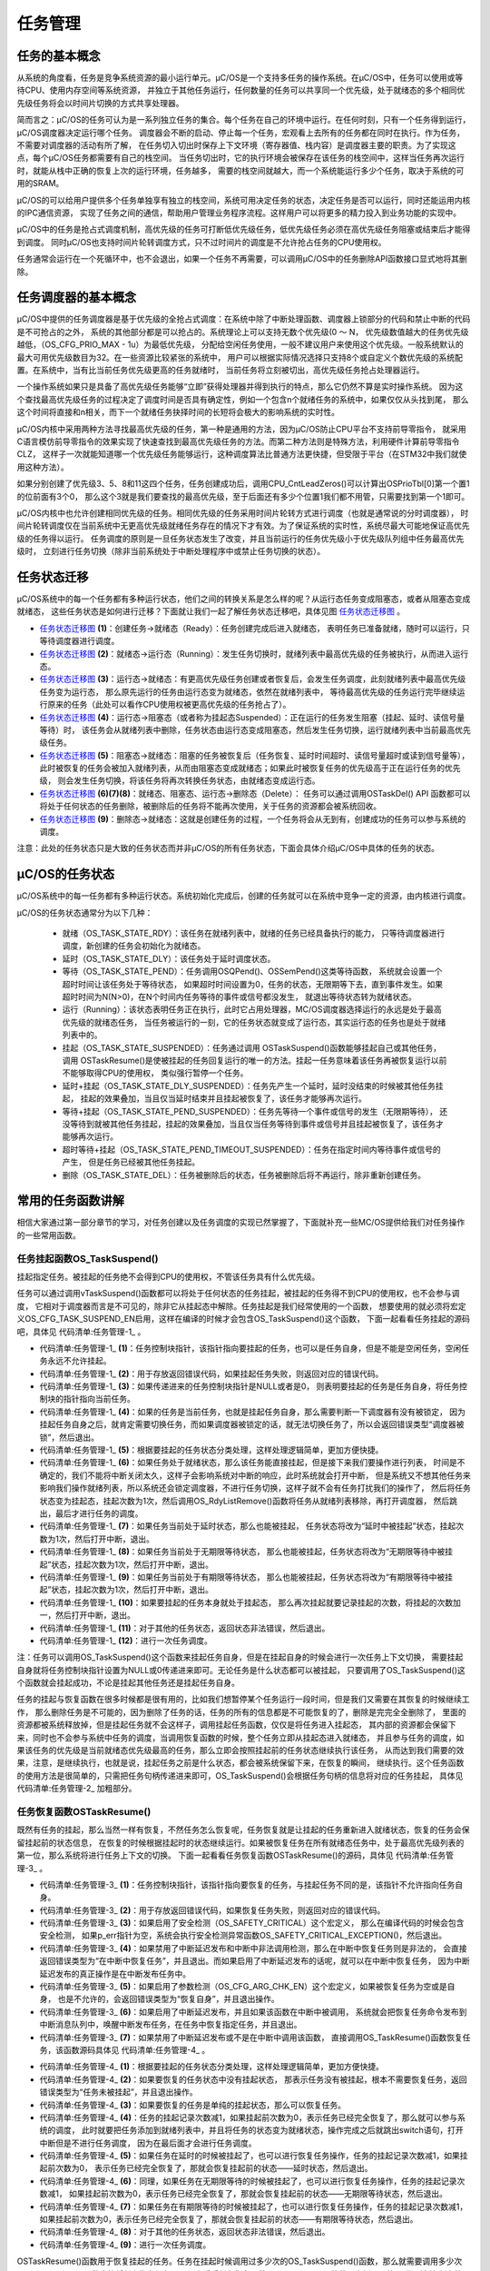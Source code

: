 .. vim: syntax=rst

任务管理
==============

任务的基本概念
~~~~~~~~~~~~~~~~~~~

从系统的角度看，任务是竞争系统资源的最小运行单元。μC/OS是一个支持多任务的操作系统。在μC/OS中，任务可以使用或等待CPU、使用内存空间等系统资源，
并独立于其他任务运行，任何数量的任务可以共享同一个优先级，处于就绪态的多个相同优先级任务将会以时间片切换的方式共享处理器。

简而言之：μC/OS的任务可认为是一系列独立任务的集合。每个任务在自己的环境中运行。在任何时刻，只有一个任务得到运行，μC/OS调度器决定运行哪个任务。
调度器会不断的启动、停止每一个任务，宏观看上去所有的任务都在同时在执行。作为任务，不需要对调度器的活动有所了解，
在任务切入切出时保存上下文环境（寄存器值、栈内容）是调度器主要的职责。为了实现这点，每个μC/OS任务都需要有自己的栈空间。
当任务切出时，它的执行环境会被保存在该任务的栈空间中，这样当任务再次运行时，就能从栈中正确的恢复上次的运行环境，任务越多，
需要的栈空间就越大，而一个系统能运行多少个任务，取决于系统的可用的SRAM。

μC/OS的可以给用户提供多个任务单独享有独立的栈空间，系统可用决定任务的状态，决定任务是否可以运行，同时还能运用内核的IPC通信资源，
实现了任务之间的通信，帮助用户管理业务程序流程。这样用户可以将更多的精力投入到业务功能的实现中。

μC/OS中的任务是抢占式调度机制，高优先级的任务可打断低优先级任务，低优先级任务必须在高优先级任务阻塞或结束后才能得到调度。
同时μC/OS也支持时间片轮转调度方式，只不过时间片的调度是不允许抢占任务的CPU使用权。

任务通常会运行在一个死循环中，也不会退出，如果一个任务不再需要，可以调用μC/OS中的任务删除API函数接口显式地将其删除。

任务调度器的基本概念
~~~~~~~~~~~~~~~~~~~~~~~~~~~~~~

μC/OS中提供的任务调度器是基于优先级的全抢占式调度：在系统中除了中断处理函数、调度器上锁部分的代码和禁止中断的代码是不可抢占的之外，
系统的其他部分都是可以抢占的。系统理论上可以支持无数个优先级(0 ～ N，
优先级数值越大的任务优先级越低，（OS_CFG_PRIO_MAX - 1u）为最低优先级，
分配给空闲任务使用，一般不建议用户来使用这个优先级。一般系统默认的最大可用优先级数目为32。在一些资源比较紧张的系统中，
用户可以根据实际情况选择只支持8个或自定义个数优先级的系统配置。在系统中，当有比当前任务优先级更高的任务就绪时，
当前任务将立刻被切出，高优先级任务抢占处理器运行。

一个操作系统如果只是具备了高优先级任务能够“立即”获得处理器并得到执行的特点，那么它仍然不算是实时操作系统。
因为这个查找最高优先级任务的过程决定了调度时间是否具有确定性，例如一个包含n个就绪任务的系统中，如果仅仅从头找到尾，
那么这个时间将直接和n相关，而下一个就绪任务抉择时间的长短将会极大的影响系统的实时性。

μC/OS内核中采用两种方法寻找最高优先级的任务，第一种是通用的方法，因为μC/OS防止CPU平台不支持前导零指令，
就采用C语言模仿前导零指令的效果实现了快速查找到最高优先级任务的方法。而第二种方法则是特殊方法，利用硬件计算前导零指令CLZ，
这样子一次就能知道哪一个优先级任务能够运行，这种调度算法比普通方法更快捷，但受限于平台（在STM32中我们就使用这种方法）。

如果分别创建了优先级3、5、8和11这四个任务，任务创建成功后，调用CPU_CntLeadZeros()可以计算出OSPrioTbl[0]第一个置1的位前面有3个0，
那么这个3就是我们要查找的最高优先级，至于后面还有多少个位置1我们都不用管，只需要找到第一个1即可。

μC/OS内核中也允许创建相同优先级的任务。相同优先级的任务采用时间片轮转方式进行调度（也就是通常说的分时调度器），
时间片轮转调度仅在当前系统中无更高优先级就绪任务存在的情况下才有效。为了保证系统的实时性，系统尽最大可能地保证高优先级的任务得以运行。
任务调度的原则是一旦任务状态发生了改变，并且当前运行的任务优先级小于优先级队列组中任务最高优先级时，
立刻进行任务切换（除非当前系统处于中断处理程序中或禁止任务切换的状态）。

任务状态迁移
~~~~~~~~~~~~~~~~~~

μC/OS系统中的每一个任务都有多种运行状态，他们之间的转换关系是怎么样的呢？从运行态任务变成阻塞态，或者从阻塞态变成就绪态，
这些任务状态是如何进行迁移？下面就让我们一起了解任务状态迁移吧，具体见图 任务状态迁移图_ 。

.. image:: media/tasks_management/tasksm002.png
   :align: center
   :name: 任务状态迁移图
   :alt: 任务状态迁移图


-   任务状态迁移图_  **(1)**\ ：创建任务→就绪态（Ready）：任务创建完成后进入就绪态，
    表明任务已准备就绪，随时可以运行，只等待调度器进行调度。

-   任务状态迁移图_  **(2)**\ ：就绪态→运行态（Running）：发生任务切换时，就绪列表中最高优先级的任务被执行，从而进入运行态。

-   任务状态迁移图_  **(3)**\ ：运行态→就绪态：有更高优先级任务创建或者恢复后，会发生任务调度，此刻就绪列表中最高优先级任务变为运行态，
    那么原先运行的任务由运行态变为就绪态，依然在就绪列表中，
    等待最高优先级的任务运行完毕继续运行原来的任务（此处可以看作CPU使用权被更高优先级的任务抢占了）。

-   任务状态迁移图_  **(4)**\ ：运行态→阻塞态（或者称为挂起态Suspended）：正在运行的任务发生阻塞（挂起、延时、读信号量等待）时，
    该任务会从就绪列表中删除，任务状态由运行态变成阻塞态，然后发生任务切换，运行就绪列表中当前最高优先级任务。

-   任务状态迁移图_  **(5)**\ ：阻塞态→就绪态：阻塞的任务被恢复后（任务恢复、延时时间超时、读信号量超时或读到信号量等），
    此时被恢复的任务会被加入就绪列表，从而由阻塞态变成就绪态；如果此时被恢复任务的优先级高于正在运行任务的优先级，
    则会发生任务切换，将该任务将再次转换任务状态，由就绪态变成运行态。

-   任务状态迁移图_  **(6)(7)(8)**\ ：就绪态、阻塞态、运行态→删除态（Delete）：
    任务可以通过调用OSTaskDel() API 函数都可以将处于任何状态的任务删除，被删除后的任务将不能再次使用，关于任务的资源都会被系统回收。

-   任务状态迁移图_  **(9)**\ ：删除态→就绪态：这就是创建任务的过程，一个任务将会从无到有，创建成功的任务可以参与系统的调度。

注意：此处的任务状态只是大致的任务状态而并非μC/OS的所有任务状态，下面会具体介绍μC/OS中具体的任务的状态。

μC/OS的任务状态
~~~~~~~~~~~~~~~~~~~~~~~~~~~~~~

μC/OS系统中的每一任务都有多种运行状态。系统初始化完成后，创建的任务就可以在系统中竞争一定的资源，由内核进行调度。

μC/OS的任务状态通常分为以下几种：

    -  就绪（OS_TASK_STATE_RDY）：该任务在就绪列表中，就绪的任务已经具备执行的能力，
       只等待调度器进行调度，新创建的任务会初始化为就绪态。

    -  延时（OS_TASK_STATE_DLY）：该任务处于延时调度状态。

    -  等待（OS_TASK_STATE_PEND）：任务调用OSQPend()、OSSemPend()这类等待函数，
       系统就会设置一个超时时间让该任务处于等待状态，
       如果超时时间设置为0，任务的状态，无限期等下去，直到事件发生。如果超时时间为N(N>0)，在N个时间内任务等待的事件或信号都没发生，
       就退出等待状态转为就绪状态。

    -  运行（Running）：该状态表明任务正在执行，此时它占用处理器，ΜC/OS调度器选择运行的永远是处于最高优先级的就绪态任务，
       当任务被运行的一刻，它的任务状态就变成了运行态，其实运行态的任务也是处于就绪列表中的。

    -  挂起（OS_TASK_STATE_SUSPENDED）：任务通过调用 OSTaskSuspend()函数能够挂起自己或其他任务，
       调用 OSTaskResume()是使被挂起的任务回复运行的唯一的方法。挂起一任务意味着该任务再被恢复运行以前不能够取得CPU的使用权，
       类似强行暂停一个任务。

    -  延时+挂起（OS_TASK_STATE_DLY_SUSPENDED）：任务先产生一个延时，延时没结束的时候被其他任务挂起，
       挂起的效果叠加，当且仅当延时结束并且挂起被恢复了，该任务才能够再次运行。

    -  等待+挂起（OS_TASK_STATE_PEND_SUSPENDED）：任务先等待一个事件或信号的发生（无限期等待），
       还没等待到就被其他任务挂起，挂起的效果叠加，当且仅当任务等待到事件或信号并且挂起被恢复了，该任务才能够再次运行。

    -  超时等待+挂起（OS_TASK_STATE_PEND_TIMEOUT_SUSPENDED）：任务在指定时间内等待事件或信号的产生，
       但是任务已经被其他任务挂起。

    -  删除（OS_TASK_STATE_DEL）：任务被删除后的状态，任务被删除后将不再运行，除非重新创建任务。

常用的任务函数讲解
~~~~~~~~~~~~~~~~~~~~~~~~~

相信大家通过第一部分章节的学习，对任务创建以及任务调度的实现已然掌握了，下面就补充一些ΜC/OS提供给我们对任务操作的一些常用函数。

任务挂起函数OS_TaskSuspend()
^^^^^^^^^^^^^^^^^^^^^^^^^^^^^^^^^^^^^

挂起指定任务。被挂起的任务绝不会得到CPU的使用权，不管该任务具有什么优先级。

任务可以通过调用vTaskSuspend()函数都可以将处于任何状态的任务挂起，被挂起的任务得不到CPU的使用权，也不会参与调度，
它相对于调度器而言是不可见的，除非它从挂起态中解除。任务挂起是我们经常使用的一个函数，
想要使用的就必须将宏定义OS_CFG_TASK_SUSPEND_EN启用，这样在编译的时候才会包含OS_TaskSuspend()这个函数，
下面一起看看任务挂起的源码吧，具体见 代码清单:任务管理-1_ 。

.. code-block:: c
    :caption: 代码清单:任务管理-1任务挂起函数OS_TaskSuspend()源码
    :name: 代码清单:任务管理-1
    :linenos:

    #if OS_CFG_TASK_SUSPEND_EN > 0u//如果启用了函数 OSTaskSuspend()
    void   OS_TaskSuspend (OS_TCB  *p_tcb, 		(1)//任务控制块指针
                        OS_ERR  *p_err) 		(2)//返回错误类型
    {
        CPU_SR_ALLOC();  //使用到临界段（在关/开中断时）时必须用到该宏，该宏声明和
    //定义一个局部变量，用于保存关中断前的 CPU 状态寄存器
    // SR（临界段关中断只需保存SR），开中断时将该值还原。

        CPU_CRITICAL_ENTER();                         //关中断
    if (p_tcb == (OS_TCB *)0) {         (3)//如果 p_tcb 为空
            p_tcb = OSTCBCurPtr;    //挂起自身
        }

    if (p_tcb == OSTCBCurPtr) {         (4)//如果是挂起自身
    if (OSSchedLockNestingCtr > (OS_NESTING_CTR)0) {    //如果调度器被锁
                CPU_CRITICAL_EXIT();                            //开中断
                *p_err = OS_ERR_SCHED_LOCKED;          //错误类型为“调度器被锁”
    return;                                         //返回，停止执行
            }
        }

        *p_err = OS_ERR_NONE;                             //错误类型为“无错误”
    switch (p_tcb->TaskState) {      (5)//根据 p_tcb 的任务状态分类处理
    case OS_TASK_STATE_RDY:       (6)//如果是就绪状态
            OS_CRITICAL_ENTER_CPU_EXIT();                 //锁调度器，重开中断
            p_tcb->TaskState  =  OS_TASK_STATE_SUSPENDED; //任务状态改为“挂起状态”
            p_tcb->SuspendCtr = (OS_NESTING_CTR)1;           //挂起前套数为1
            OS_RdyListRemove(p_tcb);                  //将任务从就绪列表移除
            OS_CRITICAL_EXIT_NO_SCHED();              //开调度器，不进行调度
    break;                                           //跳出

    case OS_TASK_STATE_DLY:         (7)//如果是延时状态将改为“延时中被挂起”
            p_tcb->TaskState  = OS_TASK_STATE_DLY_SUSPENDED;
            p_tcb->SuspendCtr = (OS_NESTING_CTR)1;           //挂起前套数为1
            CPU_CRITICAL_EXIT();                             //开中断
    break;                                           //跳出

    case OS_TASK_STATE_PEND: (8)//如果是无期限等待状态将改为“无期限等待中被挂起”
            p_tcb->TaskState  = OS_TASK_STATE_PEND_SUSPENDED;
            p_tcb->SuspendCtr = (OS_NESTING_CTR)1;           //挂起前套数为1
            CPU_CRITICAL_EXIT();                             //开中断
    break;                                           //跳出

    case OS_TASK_STATE_PEND_TIMEOUT:(9)//如果是有期限等待将改为“有期限等待中被挂起”
            p_tcb->TaskState  = OS_TASK_STATE_PEND_TIMEOUT_SUSPENDED;
            p_tcb->SuspendCtr = (OS_NESTING_CTR)1;           //挂起前套数为1
            CPU_CRITICAL_EXIT();                             //开中断
    break;                                           //跳出

    case OS_TASK_STATE_SUSPENDED:     (10)		//如果状态中有挂起状态
    case OS_TASK_STATE_DLY_SUSPENDED:
    case OS_TASK_STATE_PEND_SUSPENDED:
    case OS_TASK_STATE_PEND_TIMEOUT_SUSPENDED:
            p_tcb->SuspendCtr++;                             //挂起嵌套数加1
            CPU_CRITICAL_EXIT();                             //开中断
    break;                                           //跳出

    default:                         (11)//如果任务状态超出预期
            CPU_CRITICAL_EXIT();                             //开中断
            *p_err = OS_ERR_STATE_INVALID;          //错误类型为“状态非法”
    return;                                          //返回，停止执行
        }

        OSSched();                     (12)//调度任务
    }
    #endif


-   代码清单:任务管理-1_  **(1)**\ ：任务控制块指针，该指针指向要挂起的任务，也可以是任务自身，但是不能是空闲任务，空闲任务永远不允许挂起。

-   代码清单:任务管理-1_  **(2)**\ ：用于存放返回错误代码，如果挂起任务失败，则返回对应的错误代码。

-   代码清单:任务管理-1_  **(3)**\ ：如果传递进来的任务控制块指针是NULL或者是0，
    则表明要挂起的任务是任务自身，将任务控制块的指针指向当前任务。

-   代码清单:任务管理-1_  **(4)**\ ：如果的任务是当前任务，也就是挂起任务自身，那么需要判断一下调度器有没有被锁定，
    因为挂起任务自身之后，就肯定需要切换任务，而如果调度器被锁定的话，就无法切换任务了，所以会返回错误类型“调度器被锁”，然后退出。

-   代码清单:任务管理-1_  **(5)**\ ：根据要挂起的任务状态分类处理，这样处理逻辑简单，更加方便快捷。

-   代码清单:任务管理-1_  **(6)**\ ：如果任务处于就绪状态，那么该任务能直接挂起，但是接下来我们要操作进行列表，
    时间是不确定的，我们不能将中断关闭太久，这样子会影响系统对中断的响应，此时系统就会打开中断，
    但是系统又不想其他任务来影响我们操作就绪列表，所以系统还会锁定调度器，不进行任务切换，这样子就不会有任务打扰我们的操作了，
    然后将任务状态变为挂起态，挂起次数为1次，然后调用OS_RdyListRemove()函数将任务从就绪列表移除，再打开调度器，
    然后跳出，最后才进行任务的调度。

-   代码清单:任务管理-1_  **(7)**\ ：如果任务当前处于延时状态，那么也能被挂起，
    任务状态将改为“延时中被挂起”状态，挂起次数为1次，然后打开中断，退出。

-   代码清单:任务管理-1_  **(8)**\ ：如果任务当前处于无期限等待状态，
    那么也能被挂起，任务状态将改为“无期限等待中被挂起”状态，挂起次数为1次，然后打开中断，退出。

-   代码清单:任务管理-1_  **(9)**\ ：如果任务当前处于有期限等待状态，
    那么也能被挂起，任务状态将改为“有期限等待中被挂起”状态，挂起次数为1次，然后打开中断，退出。

-   代码清单:任务管理-1_  **(10)**\ ：如果要挂起的任务本身就处于挂起态，
    那么再次挂起就要记录挂起的次数，将挂起的次数加一，然后打开中断，退出。

-   代码清单:任务管理-1_  **(11)**\ ：对于其他的任务状态，返回状态非法错误，然后退出。

-   代码清单:任务管理-1_  **(12)**\ ：进行一次任务调度。

注：任务可以调用OS_TaskSuspend()这个函数来挂起任务自身，但是在挂起自身的时候会进行一次任务上下文切换，
需要挂起自身就将任务控制块指针设置为NULL或0传递进来即可。无论任务是什么状态都可以被挂起，
只要调用了OS_TaskSuspend()这个函数就会挂起成功，不论是挂起其他任务还是挂起任务自身。

任务的挂起与恢复函数在很多时候都是很有用的，比如我们想暂停某个任务运行一段时间，但是我们又需要在其恢复的时候继续工作，
那么删除任务是不可能的，因为删除了任务的话，任务的所有的信息都是不可能恢复的了，删除是完完全全删除了，
里面的资源都被系统释放掉，但是挂起任务就不会这样子，调用挂起任务函数，仅仅是将任务进入挂起态，
其内部的资源都会保留下来，同时也不会参与系统中任务的调度，当调用恢复函数的时候，整个任务立即从挂起态进入就绪态，
并且参与任务的调度，如果该任务的优先级是当前就绪态优先级最高的任务，那么立即会按照挂起前的任务状态继续执行该任务，
从而达到我们需要的效果，注意，是继续执行，也就是说，挂起任务之前是什么状态，都会被系统保留下来，在恢复的瞬间，
继续执行。这个任务函数的使用方法是很简单的，只需把任务句柄传递进来即可，OS_TaskSuspend()会根据任务句柄的信息将对应的任务挂起，
具体见 代码清单:任务管理-2_ 加粗部分。

.. code-block:: c
    :caption: 代码清单:任务管理-2任务挂起函数OS_TaskSuspend()使用实例
    :emphasize-lines: 7,15
    :name: 代码清单:任务管理-2
    :linenos:

    /**************************** 任务句柄 ********************************/
    /*
    * 任务句柄是一个指针，用于指向一个任务，当任务创建好之后，它就具有了一个任务句柄
    * 以后我们要想操作这个任务都需要通过这个任务句柄，如果是自身的任务操作自己，那么
    * 这个句柄可以为NULL。
    */
    staticOS_TCB   AppTaskLed1TCB;/* LED任务句柄 */
    static void KEY_Task(void* parameter)
    {
    OS_ERR      err;
    while (1) {
    if ( Key_Scan(KEY1_GPIO_PORT,KEY1_GPIO_PIN) == KEY_ON ) {
    /* KEY1 被按下 */
                printf("挂起LED任务！\n");
    OSTaskSuspend (AppTaskLed1TCB, & err );   /* 挂起LED1任务 */
            }
    OSTimeDly ( 20, OS_OPT_TIME_DLY, & err );   /* 延时20个tick */
        }
    }


任务恢复函数OSTaskResume()
^^^^^^^^^^^^^^^^^^^^^^^^^^^^^^^^^^

既然有任务的挂起，那么当然一样有恢复，不然任务怎么恢复呢，任务恢复就是让挂起的任务重新进入就绪状态，恢复的任务会保留挂起前的状态信息，
在恢复的时候根据挂起时的状态继续运行。如果被恢复任务在所有就绪态任务中，处于最高优先级列表的第一位，那么系统将进行任务上下文的切换。
下面一起看看任务恢复函数OSTaskResume()的源码，具体见 代码清单:任务管理-3_ 。

.. code-block:: c
    :caption: 代码清单:任务管理-3任务恢复函数OSTaskResume()源码
    :name: 代码清单:任务管理-3
    :linenos:

    #if OS_CFG_TASK_SUSPEND_EN > 0u//如果启用了函数 OSTaskResume()
    void  OSTaskResume (OS_TCB  *p_tcb,     (1)//任务控制块指针
            OS_ERR  *p_err)     (2)//返回错误类型
    {
        CPU_SR_ALLOC();  //使用到临界段（在关/开中断时）时必须用到该宏，该宏声明和
    //定义一个局部变量，用于保存关中断前的 CPU 状态寄存器
    // SR（临界段关中断只需保存SR），开中断时将该值还原。

    #ifdef OS_SAFETY_CRITICAL//如果启用了安全检测
    if (p_err == (OS_ERR *)0) {      (3)//如果 p_err 为空
            OS_SAFETY_CRITICAL_EXCEPTION();   //执行安全检测异常函数
    return;                           //返回，停止执行
        }
    #endif
    //如果禁用了中断延迟发布和中断中非法调用检测
    #if (OS_CFG_ISR_POST_DEFERRED_EN   == 0u) && \
        (OS_CFG_CALLED_FROM_ISR_CHK_EN >  0u)		(4)
    if (OSIntNestingCtr > (OS_NESTING_CTR)0) { //如果在中断中调用该函数
            *p_err = OS_ERR_TASK_RESUME_ISR;        //错误类型为“在中断中恢复任务”
    return;                                //返回，停止执行
        }
    #endif


        CPU_CRITICAL_ENTER();                     //关中断
    #if OS_CFG_ARG_CHK_EN > 0u//如果启用了参数检测
    if ((p_tcb == (OS_TCB *)0) ||             //如果被恢复任务为空或是自身
            (p_tcb == OSTCBCurPtr)) {	(5)
            CPU_CRITICAL_EXIT();                  //开中断
            *p_err  = OS_ERR_TASK_RESUME_SELF;     //错误类型为“恢复自身”
    return;                               //返回，停止执行
        }
    #endif
        CPU_CRITICAL_EXIT();                      //关中断

    #if OS_CFG_ISR_POST_DEFERRED_EN > 0u(6)//如果启用了中断延迟发布
    if (OSIntNestingCtr > (OS_NESTING_CTR)0) {  //如果该函数在中断中被调用
            OS_IntQPost((OS_OBJ_TYPE)OS_OBJ_TYPE_TASK_RESUME,
                        (void      *)p_tcb,
                        (void      *)0,
                        (OS_MSG_SIZE)0,
                        (OS_FLAGS   )0,
                        (OS_OPT     )0,
                        (CPU_TS     )0,
                        (OS_ERR    *)p_err);//把恢复任务命令发布到中断消息队列
    return;       //返回，停止执行
        }
    #endif
    /* 如果禁用了中断延迟发布或不是在中断中调用该函数 */
        OS_TaskResume(p_tcb, p_err);         //直接将任务 p_tcb 恢复(7)
    }
    #endif


-   代码清单:任务管理-3_  **(1)**\ ：任务控制块指针，该指针指向要恢复的任务，与挂起任务不同的是，该指针不允许指向任务自身。

-   代码清单:任务管理-3_  **(2)**\ ：用于存放返回错误代码，如果恢复任务失败，则返回对应的错误代码。

-   代码清单:任务管理-3_  **(3)**\ ：如果启用了安全检测（OS_SAFETY_CRITICAL）这个宏定义，
    那么在编译代码的时候会包含安全检测，
    如果p_err指针为空，系统会执行安全检测异常函数OS_SAFETY_CRITICAL_EXCEPTION()，然后退出。

-   代码清单:任务管理-3_  **(4)**\ ：如果禁用了中断延迟发布和中断中非法调用检测，那么在中断中恢复任务则是非法的，
    会直接返回错误类型为“在中断中恢复任务”，并且退出。而如果启用了中断延迟发布的话呢，就可以在中断中恢复任务，
    因为中断延迟发布的真正操作是在中断发布任务中。

-   代码清单:任务管理-3_  **(5)**\ ：如果启用了参数检测（OS_CFG_ARG_CHK_EN）这个宏定义，如果被恢复任务为空或是自身，
    也是不允许的，会返回错误类型为“恢复自身”，并且退出操作。

-   代码清单:任务管理-3_  **(6)**\ ：如果启用了中断延迟发布，并且如果该函数在中断中被调用，
    系统就会把恢复任务命令发布到中断消息队列中，唤醒中断发布任务，在任务中恢复指定任务，并且退出。

-   代码清单:任务管理-3_  **(7)**\ ：如果禁用了中断延迟发布或不是在中断中调用该函数，
    直接调用OS_TaskResume()函数恢复任务，该函数源码具体见 代码清单:任务管理-4_ 。

.. code-block:: c
    :caption: 代码清单:任务管理-4 OS_TaskResume()源码
    :name: 代码清单:任务管理-4
    :linenos:

    #if OS_CFG_TASK_SUSPEND_EN > 0u//如果启用了函数 OSTaskResume()
    void  OS_TaskResume (OS_TCB  *p_tcb,      //任务控制块指针
                        OS_ERR  *p_err)      //返回错误类型
    {
        CPU_SR_ALLOC(); //使用到临界段（在关/开中断时）时必须用到该宏，该宏声明和
    //定义一个局部变量，用于保存关中断前的 CPU 状态寄存器
    // SR（临界段关中断只需保存SR），开中断时将该值还原。
        CPU_CRITICAL_ENTER();                 //关中断
        *p_err  = OS_ERR_NONE;                 //错误类型为“无错误”
    switch (p_tcb->TaskState) {      (1)//根据 p_tcb 的任务状态分类处理
    case OS_TASK_STATE_RDY:               //如果状态中没有挂起状态
    case OS_TASK_STATE_DLY:
    case OS_TASK_STATE_PEND:
    case OS_TASK_STATE_PEND_TIMEOUT:
            CPU_CRITICAL_EXIT();                              //开中断
            *p_err = OS_ERR_TASK_NOT_SUSPENDED;  (2)//错误类型为“任务未被挂起”
    break;                                            //跳出

    case OS_TASK_STATE_SUSPENDED:           (3)//如果是“挂起状态”
            OS_CRITICAL_ENTER_CPU_EXIT();                 //锁调度器，重开中断
            p_tcb->SuspendCtr--;              (4)//任务的挂起嵌套数减1
    if (p_tcb->SuspendCtr == (OS_NESTING_CTR)0) {  //如果挂起前套数为0
                p_tcb->TaskState = OS_TASK_STATE_RDY;    //修改状态为“就绪状态”
                OS_TaskRdy(p_tcb);                  //把 p_tcb 插入就绪列表
            }
            OS_CRITICAL_EXIT_NO_SCHED();              //开调度器，不调度任务
    break;                                            //跳出

    case OS_TASK_STATE_DLY_SUSPENDED:      (5)//如果是“延时中被挂起”
            p_tcb->SuspendCtr--;                       //任务的挂起嵌套数减1
    if (p_tcb->SuspendCtr == (OS_NESTING_CTR)0) { //如果挂起前套数为0
                p_tcb->TaskState = OS_TASK_STATE_DLY;    //修改状态为“延时状态”
            }
            CPU_CRITICAL_EXIT();                              //开中断
    break;                                            //跳出

    case OS_TASK_STATE_PEND_SUSPENDED:    (6)//如果是“无期限等待中被挂起”
            p_tcb->SuspendCtr--;                      //任务的挂起嵌套数减1
    if (p_tcb->SuspendCtr == (OS_NESTING_CTR)0) {  //如果挂起前套数为0
    p_tcb->TaskState = OS_TASK_STATE_PEND; //修改状态为“无期限等待状态”
            }
            CPU_CRITICAL_EXIT();                              //开中断
    break;                                            //跳出

    case OS_TASK_STATE_PEND_TIMEOUT_SUSPENDED:(7)//如果是“有期限等待中被挂起”
            p_tcb->SuspendCtr--;                //任务的挂起嵌套数减1
    if (p_tcb->SuspendCtr == (OS_NESTING_CTR)0) { //如果挂起前套数为0
                p_tcb->TaskState = OS_TASK_STATE_PEND_TIMEOUT;
            }
            CPU_CRITICAL_EXIT();                              //开中断
    break;                                            //跳出

    default:                        (8)	//如果 p_tcb 任务状态超出预期
            CPU_CRITICAL_EXIT();                              //开中断
            *p_err = OS_ERR_STATE_INVALID;        //错误类型为“状态非法”
    return;//跳出
        }

        OSSched();                (9)//调度任务
    }
    #endif


-   代码清单:任务管理-4_  **(1)**\ ：根据要挂起的任务状态分类处理，这样处理逻辑简单，更加方便快捷。

-   代码清单:任务管理-4_  **(2)**\ ：如果要恢复的任务状态中没有挂起状态，
    那表示任务没有被挂起，根本不需要恢复任务，返回错误类型为“任务未被挂起”，并且退出操作。

-   代码清单:任务管理-4_  **(3)**\ ：如果要恢复的任务是单纯的挂起状态，那么可以恢复任务。

-   代码清单:任务管理-4_  **(4)**\ ：任务的挂起记录次数减1，如果挂起前次数为0，表示任务已经完全恢复了，那么就可以参与系统的调度，
    此时就要把任务添加到就绪列表中，并且将任务的状态变为就绪状态，操作完成之后就跳出switch语句，打开中断但是不进行任务调度，
    因为在最后面才会进行任务调度。

-   代码清单:任务管理-4_  **(5)**\ ：如果任务在延时的时候被挂起了，也可以进行恢复任务操作，任务的挂起记录次数减1，如果挂起前次数为0，
    表示任务已经完全恢复了，那就会恢复挂起前的状态——延时状态，然后退出。

-   代码清单:任务管理-4_  **(6)**\ ：同理，如果任务在无期限等待的时候被挂起了，也可以进行恢复任务操作，任务的挂起记录次数减1，
    如果挂起前次数为0，表示任务已经完全恢复了，那就会恢复挂起前的状态——无期限等待状态，然后退出。

-   代码清单:任务管理-4_  **(7)**\ ：如果任务在有期限等待的时候被挂起了，也可以进行恢复任务操作，任务的挂起记录次数减1，
    如果挂起前次数为0，表示任务已经完全恢复了，那就会恢复挂起前的状态——有期限等待状态，然后退出。

-   代码清单:任务管理-4_  **(8)**\ ：对于其他的任务状态，返回状态非法错误，然后退出。

-   代码清单:任务管理-4_  **(9)**\ ：进行一次任务调度。

OSTaskResume()函数用于恢复挂起的任务。任务在挂起时候调用过多少次的OS_TaskSuspend()函数，那么就需要调用多少次OSTaskResume()
函数才能将任务恢复运行，下面来看看任务恢复函数OSTaskResume()的使用实例，具体见 代码清单:任务管理-5_ 加粗部分。

.. code-block:: c
    :caption: 代码清单:任务管理-5任务恢复函数OSTaskResume()实例
    :emphasize-lines: 6,14
    :name: 代码清单:任务管理-5
    :linenos:

    /*
    * 任务句柄是一个指针，用于指向一个任务，当任务创建好之后，它就具有了一个任务句柄
    * 以后我们要想操作这个任务都需要通过这个任务句柄，如果是自身的任务操作自己，那么
    * 这个句柄可以为NULL。
    */
    staticOS_TCB   AppTaskLed1TCB;/* LED任务句柄 */

    static void KEY_Task(void* parameter)
    {OS_ERR      err;
    while (1) {
    if ( Key_Scan(KEY2_GPIO_PORT,KEY2_GPIO_PIN) == KEY_ON ) {
    /* KEY2 被按下 */
                printf("恢复LED任务！\n");
    OSTaskResume ( &AppTaskLed1TCB, & err );  /* 恢复LED任务！ */
            }
    OSTimeDly ( 20, OS_OPT_TIME_DLY, & err );   /* 延时20个tick */
        }
    }


删除任务函数OSTaskDel()
^^^^^^^^^^^^^^^^^^^^^^^^^^^^^^^^^^^^^^^^^^^^^^^^^

OSTaskDel()用于删除一个任务。当一个任务删除另外一个任务时，形参为要删除任务创建时返回的任务句柄，如果是删除自身，则形参为 NULL。
要想使用该函数必须在os_cfg.h中把OS_CFG_TASK_DEL_EN宏定义配置为1，删除的任务将从所有就绪，阻塞，挂起和事件列表中删除，
任务删除函数OSTaskDel()源码具体见 代码清单:任务管理-6_ 。

.. code-block:: c
    :caption: 代码清单:任务管理-6任务删除函数vTaskDelete()源码
    :name: 代码清单:任务管理-6
    :linenos:

    #if OS_CFG_TASK_DEL_EN > 0u//如果启用了函数 OSTaskDel()
    void  OSTaskDel (OS_TCB  *p_tcb,                 //目标任务控制块指针
                    OS_ERR  *p_err)                 //返回错误类型
    {
        CPU_SR_ALLOC(); //使用到临界段（在关/开中断时）时必须用到该宏，该宏声明和
    //定义一个局部变量，用于保存关中断前的 CPU 状态寄存器
    // SR（临界段关中断只需保存SR），开中断时将该值还原。

    #ifdef OS_SAFETY_CRITICAL//如果启用（默认禁用）了安全检测
    if (p_err == (OS_ERR *)0) {                //如果 p_err 为空
            OS_SAFETY_CRITICAL_EXCEPTION();        //执行安全检测异常函数
    return;                                //返回，停止执行
        }
    #endif

    #if OS_CFG_CALLED_FROM_ISR_CHK_EN > 0u(1)//如果启用了中断中非法调用检测
    if (OSIntNestingCtr > (OS_NESTING_CTR)0) { //如果该函数在中断中被调用
            *p_err = OS_ERR_TASK_DEL_ISR;           //错误类型为“在中断中删除任务”
    return;                                //返回，停止执行
        }
    #endif

    if (p_tcb == &OSIdleTaskTCB) {      (2)//如果目标任务是空闲任务
            *p_err = OS_ERR_TASK_DEL_IDLE;          //错误类型为“删除空闲任务”
    return;                                //返回，停止执行
        }

    #if OS_CFG_ISR_POST_DEFERRED_EN > 0u(3)//如果启用了中断延迟发布
    if (p_tcb == &OSIntQTaskTCB) {          //如果目标任务是中断延迟提交任务
            *p_err = OS_ERR_TASK_DEL_INVALID;       //错误类型为“非法删除任务”
    return;                                //返回，停止执行
        }
    #endif

    if (p_tcb == (OS_TCB *)0) {        (4)//如果 p_tcb 为空
            CPU_CRITICAL_ENTER();                  //关中断
            p_tcb  = OSTCBCurPtr;         //目标任务设为自身
            CPU_CRITICAL_EXIT();                   //开中断
        }

        OS_CRITICAL_ENTER();                       //进入临界段
    switch (p_tcb->TaskState) {      (5)//根据目标任务的任务状态分类处理
    case OS_TASK_STATE_RDY:                //如果是就绪状态
            OS_RdyListRemove(p_tcb);     (6)//将任务从就绪列表移除
    break;                            //跳出

    case OS_TASK_STATE_SUSPENDED:    (7)//如果是挂起状态
    break;                            //直接跳出

    case OS_TASK_STATE_DLY:        (8)//如果包含延时状态
    case OS_TASK_STATE_DLY_SUSPENDED:
            OS_TickListRemove(p_tcb);         //将任务从节拍列表移除
    break;                            //跳出

    case OS_TASK_STATE_PEND:       (9)//如果包含等待状态
    case OS_TASK_STATE_PEND_SUSPENDED:
    case OS_TASK_STATE_PEND_TIMEOUT:
    case OS_TASK_STATE_PEND_TIMEOUT_SUSPENDED:
            OS_TickListRemove(p_tcb);    (10)//将任务从节拍列表移除
    switch (p_tcb->PendOn) {   (11)//根据任务的等待对象分类处理
    case OS_TASK_PEND_ON_NOTHING: //如果没在等待内核对象
    case OS_TASK_PEND_ON_TASK_Q:  //如果等待的是任务消息队列
    case OS_TASK_PEND_ON_TASK_SEM://如果等待的是任务信号量
    break;                   //直接跳出

    case OS_TASK_PEND_ON_FLAG:    //如果等待的是事件
    case OS_TASK_PEND_ON_MULTI:   //如果等待多个内核对象
    case OS_TASK_PEND_ON_MUTEX:   //如果等待的是互斥量
    case OS_TASK_PEND_ON_Q:       //如果等待的是消息队列
    case OS_TASK_PEND_ON_SEM:     //如果等待的是信号量
                OS_PendListRemove(p_tcb);(12)//将任务从等待列表移除
    break;                   //跳出

    default:                      //如果等待对象超出预期
    break;                   //直接跳出
            }
    break;                            //跳出

    default:                        (13)//如果目标任务状态超出预期
            OS_CRITICAL_EXIT();                //退出临界段
            *p_err = OS_ERR_STATE_INVALID;      //错误类型为“状态非法”
    return;                            //返回，停止执行
        }

    #if OS_CFG_TASK_Q_EN > 0u(14)//如果启用了任务消息队列
        (void)OS_MsgQFreeAll(&p_tcb->MsgQ);        //释放任务的所有任务消息
    #endif

        OSTaskDelHook(p_tcb);              (15)//调用用户自定义的钩子函数

    #if defined(OS_CFG_TLS_TBL_SIZE) && (OS_CFG_TLS_TBL_SIZE > 0u)
        OS_TLS_TaskDel(p_tcb);                                  /* Call TLS
    k                                          */
    #endif

    #if OS_CFG_DBG_EN > 0u(16)//如果启用了调试代码和变量
        OS_TaskDbgListRemove(p_tcb);               //将任务从任务调试双向列表移除
    #endif
        OSTaskQty--;                      (17)//任务数目减1

        OS_TaskInitTCB(p_tcb);             (18)//初始化任务控制块
        p_tcb->TaskState = (OS_STATE)OS_TASK_STATE_DEL;//标定任务已被删除

        OS_CRITICAL_EXIT_NO_SCHED();               //退出临界段（无调度）

        *p_err = OS_ERR_NONE;                       //错误类型为“无错误”

        OSSched();                          (19)//调度任务
    }
    #endif


-   代码清单:任务管理-6_  **(1)**\ ：如果启用了中断中非法调用检测，
    那么在中断中删除任务则是非法的，会直接返回错误类型为“在中断中删除任务”，并且退出。

-   代码清单:任务管理-6_  **(2)**\ ：如果要删除的目标任务是空闲任务，这是绝对不允许的，系统中空闲任务的存在是必然的，
    绝对不允许删除空闲任务，会返回错误类型为“删除空闲任务”的错误代码，并且退出。

-   代码清单:任务管理-6_  **(3)**\ ：如果启用了中断延迟发布，但是要删除的目标任务是中断延迟发布任务，这也是绝对不允许的，
    因为启用了中断延迟发布，则代表着系统中必须有一个中断延迟发布任务处理在中断中的发布的事情，所以会返回错误类型为“非法删除任务”的错误代码，并且退出。

-   代码清单:任务管理-6_  **(4)**\ ：如果传递进来的任务控制块指针为0，
    表示要删除的任务是任务自身，则将任务控制块指针指向当前任务，目标任务设为任务自身。

-   代码清单:任务管理-6_  **(5)**\ ：根据目标任务的任务状态分类处理。

-   代码清单:任务管理-6_  **(6)**\ ：如果任务是处于就绪态的，就将任务从就绪列表移除。

-   代码清单:任务管理-6_  **(7)**\ ：如果任务是处于挂起状态就直接跳出switch语句。

-   代码清单:任务管理-6_  **(8)**\ ：如果任务包含延时状态，那么将任务从节拍列表移除。

-   代码清单:任务管理-6_  **(9)**\ ：如果任务包含等待状态。

-   代码清单:任务管理-6_  **(10)**\ ：系统首先会将任务从节拍列表移除。

-   代码清单:任务管理-6_  **(11)**\ ：然后再根据任务的等待对象分类处理，
    如果没在等待内核对象或者等待的是任务消息队列或者等待的是任务信号量，那么直接跳出switch语句。

-   代码清单:任务管理-6_  **(12)**\ ：而任务如果是在等待内核资源这些，如事件、消息队列、
    信号量等，系统会直接将任务从等待列表移除，然后跳出switch语句。

-   代码清单:任务管理-6_  **(13)**\ ：如果目标任务状态超出预期，直接返回错误类型为“状态非法”的错误，并且退出删除操作。

-   代码清单:任务管理-6_  **(14)**\ ：如果启用了任务消息队列，将释放任务的所有任务消息。

-   代码清单:任务管理-6_  **(15)**\ ：在删除任务的时候，系统还会调用用户自定义的钩子函数，用户可以通过该钩子函数进行自定义的操作。

-   代码清单:任务管理-6_  **(16)**\ ：如果启用了调试代码和变量，将任务从任务调试双向列表移除。

-   代码清单:任务管理-6_  **(17)**\ ：到这里就进行任务的删除操，系统的任务数目减1。

-   代码清单:任务管理-6_  **(18)**\ ：初始化对应的任务控制块，将任务状态变为删除态，
    退出临界段但不进行调度，返回错误类型为“无错误”的错误代码。

-   代码清单:任务管理-6_  **(19)**\ ：进行一次任务调度。

删除任务是说任务将返回并处以删除（休眠）状态，任务的代码不再被μC/OS调用，删除任务不是删除代码，删除任务和挂起任务有些相似，其实有着
本质的区别，根本来说，最大的不同就是删除任务队任务控制块的操作，我们知道在任务创建的时候，需要给每个任务分配一个任务控制块，这个任务
控制块存储有关这个任务重要的信息，对任务间有至关重要的作用，挂起任务根本不会动任务控制块，但删除任务就会把任务控制块进行初始化，这样
子关于任务的任何信息都被抹去。

注意了，删除任务并不会释放任务的栈空间。

删除任务函数的使用实例具体见 代码清单:任务管理-7_ 。

.. code-block:: c
    :caption: 代码清单:任务管理-7删除任务函数OSTaskDel()使用实例
    :emphasize-lines: 6,14
    :name: 代码清单:任务管理-7
    :linenos:

    /*
    * 任务句柄是一个指针，用于指向一个任务，当任务创建好之后，它就具有了一个任务句柄
    * 以后我们要想操作这个任务都需要通过这个任务句柄，如果是自身的任务操作自己，那么
    * 这个句柄可以为NULL。
    */
    staticOS_TCB   AppTaskLed1TCB;/* LED任务句柄 */

    static void KEY_Task(void* parameter)
    {OS_ERR      err;
    while (1) {
    if ( Key_Scan(KEY2_GPIO_PORT,KEY2_GPIO_PIN) == KEY_ON ) {
    /* KEY2 被按下 */
                printf("删除LED任务！\n");
    OSTaskDel( &AppTaskLed1TCB, & err );  /* 删除LED任务！ */
            }
    OSTimeDly ( 20, OS_OPT_TIME_DLY, & err );   /* 延时20个tick */
        }
    }


任务延时函数
^^^^^^^^^^^^^^^^^^

OSTimeDly()
'''''''''''

OSTimeDly()在我们任务中用得非常之多，每个任务都必须是死循环，并且是必须要有阻塞的情况，否则低优先级的任务就无法被运行了，
OSTimeDly()函数常用于停止当前任务进行的运行，延时一段时间后再运行，OSTimeDly()函数源码具体见 代码清单:任务管理-8_ 。

.. code-block:: c
    :caption: 代码清单:任务管理-8OSTimeDly()函数源码
    :name: 代码清单:任务管理-8
    :linenos:

    void  OSTimeDly (OS_TICK   dly,              (1)//延时的时钟节拍数
        OS_OPT    opt,             (2)//选项
                    OS_ERR   *p_err)           (3)//返回错误类型
    {
        CPU_SR_ALLOC();
    //使用到临界段（在关/开中断时）时必须用到该宏，该宏声明和定义一个局部变
    //量，用于保存关中断前的 CPU 状态寄存器 SR（临界段关中断只需保存SR）
    //，开中断时将该值还原。

    #ifdef OS_SAFETY_CRITICAL(4)//如果启用（默认禁用）了安全检测
    if (p_err == (OS_ERR *)0) {                        //如果错误类型实参为空
            OS_SAFETY_CRITICAL_EXCEPTION();                //执行安全检测异常函数
    return;                                        //返回，不执行延时操作
        }
    #endif
                            (5)
    #if OS_CFG_CALLED_FROM_ISR_CHK_EN > 0u//如果启用（默认启用）了中断中非法调用检测
    if (OSIntNestingCtr > (OS_NESTING_CTR)0u){//如果该延时函数是在中断中被调用
            *p_err = OS_ERR_TIME_DLY_ISR;       //错误类型为“在中断函数中延时”
    return;                             //返回，不执行延时操作
        }
    #endif
    /* 当调度器被锁时任务不能延时 */		(6)
    if (OSSchedLockNestingCtr > (OS_NESTING_CTR)0u) {  //如果调度器被锁
            *p_err = OS_ERR_SCHED_LOCKED;             //错误类型为“调度器被锁”
    return;                                        //返回，不执行延时操作
        }

    switch (opt) {             (7)//根据延时选项参数 opt 分类操作
    case OS_OPT_TIME_DLY:               //如果选择相对时间（从现在起延时多长时间）
    case OS_OPT_TIME_TIMEOUT:                      //如果选择超时（实际同上）
    case OS_OPT_TIME_PERIODIC:                     //如果选择周期性延时
    if (dly == (OS_TICK)0u) {    (8)//如果参数 dly 为0（0意味不延时）
                *p_err = OS_ERR_TIME_ZERO_DLY;         //错误类型为“0延时”
    return;                               //返回，不执行延时操作
            }
    break;

    case OS_OPT_TIME_MATCH:         (9)
    //如果选择绝对时间（匹配系统开始运行（OSStart()）后的时钟节拍数）
    break;




    default:                            (10)//如果选项超出范围
            *p_err = OS_ERR_OPT_INVALID;               //错误类型为“选项非法”
    return;                                   //返回，不执行延时操作
        }

        OS_CRITICAL_ENTER();                             //进入临界段
        OSTCBCurPtr->TaskState = OS_TASK_STATE_DLY;  (11)//修改当前任务的任务状态为延时状态
        OS_TickListInsert(OSTCBCurPtr,             //将当前任务插入节拍列表
                        dly,
                        opt,
                        p_err);		(12)
    if (*p_err != OS_ERR_NONE) {          //如果当前任务插入节拍列表时出现错误
            OS_CRITICAL_EXIT_NO_SCHED();                  //退出临界段（无调度）
    return;                                       //返回，不执行延时操作
        }
        OS_RdyListRemove(OSTCBCurPtr);          (13)//从就绪列表移除当前任务
        OS_CRITICAL_EXIT_NO_SCHED();                       //退出临界段（无调度）
        OSSched();                              (14)//任务切换
        *p_err = OS_ERR_NONE;                               //错误类型为“无错误”
    }


-   代码清单:任务管理-8_  **(1)**\ ：任务延时的时钟节拍数，也就是延时的时间。

-   代码清单:任务管理-8_  **(2)**\ ：任务延时的可选选项，在os.h中有定义，具体见 代码清单:任务管理-9_ 。

.. code-block:: c
    :caption: 代码清单:任务管理-9任务延时的可选选项
    :name: 代码清单:任务管理-9
    :linenos:

    #define  OS_OPT_TIME_DLY                     DEF_BIT_NONE	(1)
    #define  OS_OPT_TIME_TIMEOUT                ((OS_OPT)DEF_BIT_01)	(2)
    #define  OS_OPT_TIME_MATCH                  ((OS_OPT)DEF_BIT_02)	(3)
    #define  OS_OPT_TIME_PERIODIC               ((OS_OPT)DEF_BIT_03)(4)


-   代码清单:任务管理-9_  **(1)**\ ：OS_OPT_TIME_DLY：dly 为相对时间，就是从现在起延时多长时间，
    到时钟节拍总计数OSTickCtr = OSTickCtr当前 + dly 时延时结束。

-   代码清单:任务管理-9_  **(2)**\ ：OS_OPT_TIME_TIMEOUT：跟 OS_OPT_TIME_DLY 的作用情况一样。

-   代码清单:任务管理-9_  **(3)**\ ：OS_OPT_TIME_MATCH：dly为绝对时间，
    就是从系统开始运行（调用 OSStart()）时到节拍总计数OSTickCtr = dly 时延时结束。

-   代码清单:任务管理-9_  **(4)**\ ：OS_OPT_TIME_PERIODIC：周期性延时，
    跟 OS_OPT_TIME_DLY的作用差不多，如果是长时间延时，该选项更精准一些。

-   代码清单:任务管理-8_  **(3)**\ ：用于存放返回错误代码，如果挂起任务失败，则返回对应的错误代码。

-   代码清单:任务管理-8_  **(4)**\ ：如果启用（默认禁用）了安全检测，
    系统就会执行安全检测的代码，如果错误类型实参为空，就执行安全检测异常函数，然后返回，不执行延时操作。

-   代码清单:任务管理-8_  **(5)**\ ：如果启用（默认启用）了中断中非法调用检测
    ，如果该延时函数是在中断中被调用，将返回错误类型为“在中断函数中延时”的错误代码，退出，不执行延时操作。

-   代码清单:任务管理-8_  **(6)**\ ：如果调度器被锁，则不允许进行延时操作，
    返回错误类型为“调度器被锁”的错误代码，并且退出延时操作。因为延时就必须进行任务的切换，所以在延时的时候不能锁定调度器，

-   代码清单:任务管理-8_  **(7)**\ ：根据延时选项参数 opt 分类操作。

-   代码清单:任务管理-8_  **(8)**\ ：如果选择相对时间（从现在起延时多长时间）或者选择超时时间或者选择周期性延时，
    那么这表示延时时间，如果参数 dly 为0（0意味不延时），就会返回错误类型为“0延时”的错误代码，并且退出不执行延时操作。

-   代码清单:任务管理-8_  **(9)**\ ：如果选择绝对时间（匹配系统开始运行（OSStart()）后的时钟节拍数。

-   代码清单:任务管理-8_  **(10)**\ ：如果选项超出范围，则视为非法，返回错误类型为“选项非法”的错误代码，并且退出不执行延时操作。

-   代码清单:任务管理-8_  **(11)**\ ：程序能执行到这里，说明能正常进行延时操作，那么系统就会修改当前任务的任务状态为延时状态。

-   代码清单:任务管理-8_  **(12)**\ ：调用OS_TickListInsert()函数将当前任务插入节拍列表，
    加入节拍列表的任务会按照延时时间进行升序排列，OS_TickListInsert()源码具体见 代码清单:任务管理-10_ 。

注：此源码看注释即可，就不过多讲解。

.. code-block:: c
    :caption: 代码清单:任务管理-10 OS_TickListInsert()源码
    :name: 代码清单:任务管理-10
    :linenos:

    void  OS_TickListInsert (OS_TCB   *p_tcb, //任务控制块
                            OS_TICK   time,  //时间
                            OS_OPT    opt,   //选项
                            OS_ERR   *p_err) //返回错误类型
    {
        OS_TICK            tick_delta;
        OS_TICK            tick_next;
        OS_TICK_SPOKE     *p_spoke;
        OS_TCB            *p_tcb0;
        OS_TCB            *p_tcb1;
        OS_TICK_SPOKE_IX   spoke;



    if (opt == OS_OPT_TIME_MATCH) {      //如果 time 是个绝对时间
            tick_delta = time - OSTickCtr - 1u;  //计算离到期还有多长时间
    if (tick_delta > OS_TICK_TH_RDY) {    //如果延时时间超过了门限
                p_tcb->TickCtrMatch = (OS_TICK        )0u;  //将任务的时钟节拍的匹配变量置0
                p_tcb->TickRemain   = (OS_TICK        )0u; //将任务的延时还需时钟节拍数置0
                p_tcb->TickSpokePtr = (OS_TICK_SPOKE *)0; //该任务不插入节拍列表
                *p_err      =  OS_ERR_TIME_ZERO_DLY; //错误类型相当于“0延时”
    return;                         //返回，不将任务插入节拍列表
            }
            p_tcb->TickCtrMatch = time; //任务等待的匹配点为 OSTickCtr = time
            p_tcb->TickRemain   = tick_delta + 1u; //计算任务离到期还有多长时间

        } else if (time > (OS_TICK)0u) {          //如果 time > 0
    if (opt == OS_OPT_TIME_PERIODIC) {    //如果 time 是周期性时间
                tick_next  = p_tcb->TickCtrPrev + time;
    //计算任务接下来要匹配的时钟节拍总计数
    tick_delta = tick_next - OSTickCtr - 1u;  //计算任务离匹配还有个多长时间
    if (tick_delta < time) {//如果 p_tcb->TickCtrPrev<OSTickCtr+1
    p_tcb->TickCtrMatch = tick_next; //将 p_tcb->TickCtrPrev + time
    设为时钟节拍匹配点
                } else {          //如果 p_tcb->TickCtrPrev >= OSTickCtr + 1
    p_tcb->TickCtrMatch = OSTickCtr + time; //将 OSTickCtr + time 设为时钟节拍匹配点
            }
    p_tcb->TickRemain   = p_tcb->TickCtrMatch - OSTickCtr; //计算任务离到期还有多长时间
                p_tcb->TickCtrPrev  = p_tcb->TickCtrMatch; //保存当前匹配值为下一周期延时用

            } else {                            //如果 time 是相对时间
    p_tcb->TickCtrMatch = OSTickCtr + time; //任务等待的匹配点为 OSTickCtr + time
                p_tcb->TickRemain   = time; //计算任务离到期的时间就是 time
            }

        } else {                           //如果 time = 0
            p_tcb->TickCtrMatch = (OS_TICK        )0u; //将任务的时钟节拍的匹配变量置0
            p_tcb->TickRemain   = (OS_TICK        )0u; //将任务的延时还需时钟节拍数置0
            p_tcb->TickSpokePtr = (OS_TICK_SPOKE *)0; //该任务不插入节拍列表
            *p_err               =  OS_ERR_TIME_ZERO_DLY; //错误类型为“0延时”
    return;                           //返回，不将任务插入节拍列表
        }


        spoke   = (OS_TICK_SPOKE_IX)(p_tcb->TickCtrMatch % OSCfg_TickWheelSize);
    //使用哈希算法（取余）来决定任务存于数组
        p_spoke = &OSCfg_TickWheel[spoke];
    //OSCfg_TickWheel的哪个元素（组织一个节拍列表），
    //与更新节拍列表相对应，可方便查找到期任务。
    if (p_spoke->NbrEntries == (OS_OBJ_QTY)0u) {     //如果当前节拍列表为空
            p_tcb->TickNextPtr   = (OS_TCB   *)0;
    //任务中指向节拍列表中下一个任务的指针置空
            p_tcb->TickPrevPtr   = (OS_TCB   *)0;
    //任务中指向节拍列表中前一个任务的指针置空
            p_spoke->FirstPtr    =  p_tcb;
    //当前任务被列为该节拍列表的第一个任务
            p_spoke->NbrEntries  = (OS_OBJ_QTY)1u;   //节拍列表中的元素数目为1
        } else {                                     //如果当前节拍列表非空
            p_tcb1     = p_spoke->FirstPtr;          //获取列表中的第一个任务
    while (p_tcb1 != (OS_TCB *)0) {          //如果该任务存在
                p_tcb1->TickRemain = p_tcb1->TickCtrMatch   //计算该任务的剩余等待时间
                                    - OSTickCtr;
    if (p_tcb->TickRemain > p_tcb1->TickRemain) {
    //如果当前任务的剩余等待时间大于该任务的
    if (p_tcb1->TickNextPtr != (OS_TCB *)0) {//如果该任务不是列表的最后一个元素
                        p_tcb1               =  p_tcb1->TickNextPtr;
    //让当前任务继续与该任务的下一个任务作比较
                    } else {         //如果该任务是列表的最后一个元素
                        p_tcb->TickNextPtr   = (OS_TCB *)0; //当前任务为列表的最后一个元素
                        p_tcb->TickPrevPtr   =  p_tcb1;  //该任务是当前任务的前一个元素
                        p_tcb1->TickNextPtr  =  p_tcb; //当前任务是该任务的后一个元素
                        p_tcb1             = (OS_TCB *)0; //插入完成，退出 while 循环
                    }
                } else {                //如果当前任务的剩余等待时间不大于该任务的

    if (p_tcb1->TickPrevPtr == (OS_TCB *)0) {//如果该任务是列表的第一个元素
                        p_tcb->TickPrevPtr   = (OS_TCB *)0; //当前任务就作为列表的第一个元素
                        p_tcb->TickNextPtr   =  p_tcb1; //该任务是当前任务的后一个元素
                        p_tcb1->TickPrevPtr  =  p_tcb;  //当前任务是该任务的前一个元素
                        p_spoke->FirstPtr    =  p_tcb;  //当前任务是列表的第一个元素
                    } else {                          //如果该任务也不是是列表的第一个元素
                        p_tcb0  =  p_tcb1->TickPrevPtr; // p_tcb0 暂存该任务的前一个任务
                        p_tcb->TickPrevPtr   =  p_tcb0;
    //该任务的前一个任务作为当前任务的前一个任务
                        p_tcb->TickNextPtr   =  p_tcb1; //该任务作为当前任务的后一个任务
                        p_tcb0->TickNextPtr  =  p_tcb;  // p_tcb0
    暂存的任务的下一个任务改为当前任务
                        p_tcb1->TickPrevPtr  =  p_tcb; // 该任务的前一个任务也改为当前任务
                    }
                    p_tcb1 = (OS_TCB *)0;     //插入完成，退出 while 循环
                }
            }
            p_spoke->NbrEntries++;             //节拍列表中的元素数目加1
        }	//更新节拍列表的元素数目的最大记录
    if (p_spoke->NbrEntriesMax < p_spoke->NbrEntries) {
            p_spoke->NbrEntriesMax = p_spoke->NbrEntries;
        }
        p_tcb->TickSpokePtr = p_spoke;       //记录当前任务存放于哪个节拍列表
        *p_err               = OS_ERR_NONE;//错误类型为“无错误”
    }


-   代码清单:任务管理-8_  **(13)**\ ：调用OS_RdyListRemove()函数从就绪列表移除当前任务，进行延时操作。

-   代码清单:任务管理-8_  **(14)**\ ：进行一次任务切换。

任务的延时在实际中运用特别多，因为需要暂停一个任务，让任务放弃CPU，延时结束后再继续运行该任务，如果任务中没有阻塞的话，
比该任务优先级低的任务则无法得到CPU的使用权，就无法运行，具体见 代码清单:任务管理-11_ 加粗部分。

.. code-block:: c
    :caption: 代码清单:任务管理-11延时函数vTaskDelay()的使用实例
    :emphasize-lines: 8-9
    :name: 代码清单:任务管理-11
    :linenos:

    void vTaskA( void * pvParameters )
    {
    while (1) {
    //  ...
    //  这里为任务主体代码
    //  ...

    /* 调用相对延时函数,阻塞1000个tick */
    OSTimeDly ( 1000, OS_OPT_TIME_DLY, & err );
        }
    }


OSTimeDlyHMSM()
'''''''''''''''''''''

OSTimeDlyHMSM() 函数与 OSTimeDly() 函数的功能类似，也是用于停止当前任务进行的运行，延时一段时间后再运行，
但是OSTimeDlyHMSM()函数会更加直观，延时多少个小时、分钟、秒、毫秒。但是，用户若要使用 OSTimeDlyHMSM()函数，
必须将宏OS_CFG_TIME_DLY_HMSM_EN 设为1，该宏定义位于os_cfg.h中，
OSTimeDlyHMSM()函数源码具体见 代码清单:任务管理-12_ 。

.. code-block:: c
    :caption: 代码清单:任务管理-12OSTimeDlyHMSM()源码
    :name: 代码清单:任务管理-12
    :linenos:

    #if OS_CFG_TIME_DLY_HMSM_EN > 0u//如果启用（默认启用）了 OSTimeDlyHMSM() 函数
    void  OSTimeDlyHMSM (CPU_INT16U   hours,    (1)	//延时小时数
                        CPU_INT16U   minutes,  (2)	//分钟数
                        CPU_INT16U   seconds,  (3)	//秒数
                        CPU_INT32U   milli,   (4)	//毫秒数
                        OS_OPT       opt,      (5)	//选项
                        OS_ERR      *p_err)    (6)	//返回错误类型
    {
    #if OS_CFG_ARG_CHK_EN > 0u(7)//如果启用（默认启用）了参数检测功能
        CPU_BOOLEAN  opt_invalid;      //声明变量用于参数检测
        CPU_BOOLEAN  opt_non_strict;
    #endif
        OS_OPT       opt_time;
        OS_RATE_HZ   tick_rate;
        OS_TICK      ticks;
        CPU_SR_ALLOC();



    #ifdef OS_SAFETY_CRITICAL(8)//如果启用（默认禁用）了安全检测
    if (p_err == (OS_ERR *)0) {          //如果错误类型实参为空
            OS_SAFETY_CRITICAL_EXCEPTION();  //执行安全检测异常函数
    return;                          //返回，不执行延时操作
        }
    #endif

    #if OS_CFG_CALLED_FROM_ISR_CHK_EN > 0u    (9)
    //如果启用（默认启用）了中断中非法调用检测
    if (OSIntNestingCtr > (OS_NESTING_CTR)0u){//如果该延时函数是在中断中被调用
            *p_err = OS_ERR_TIME_DLY_ISR;     //错误类型为“在中断函数中延时”
    return;                    //返回，不执行延时操作
        }
    #endif
    /* 当调度器被锁时任务不能延时 */
    if (OSSchedLockNestingCtr > (OS_NESTING_CTR)0u) { (10)//如果调度器被锁
            *p_err = OS_ERR_SCHED_LOCKED;         //错误类型为“调度器被锁”
    return;                         //返回，不执行延时操作
        }

        opt_time = opt & OS_OPT_TIME_MASK; (11)//检测除选项中与延时时间性质有关的位
    switch (opt_time) {                    //根据延时选项参数 opt 分类操作
    caseOS_OPT_TIME_DLY:               //如果选择相对时间（从现在起延时多长时间）
    case OS_OPT_TIME_TIMEOUT:                //如果选择超时（实际同上）
    case OS_OPT_TIME_PERIODIC:                         //如果选择周期性延时
    if (milli == (CPU_INT32U)0u) {                //如果毫秒数为0
    if (seconds == (CPU_INT16U)0u) {          //如果秒数为0
    if (minutes == (CPU_INT16U)0u) {      //如果分钟数为0
    if (hours == (CPU_INT16U)0u) {    //如果小时数为0
                            *p_err = OS_ERR_TIME_ZERO_DLY; //错误类型为“0延时”
    return;             (12)//返回，不执行延时操作
                        }
                    }
                }
            }
    break;

    case OS_OPT_TIME_MATCH:     		(13)
    //如果选择绝对时间（把系统开始运行（OSStart()时做为起点）
    break;



    default:                               (14)//如果选项超出范围
            *p_err = OS_ERR_OPT_INVALID;                   //错误类型为“选项非法”
    return;                                       //返回，不执行延时操作
        }

    #if OS_CFG_ARG_CHK_EN > 0u              	(15)
    //如果启用（默认启用）了参数检测功能
        opt_invalid = DEF_BIT_IS_SET_ANY(opt, ~OS_OPT_TIME_OPTS_MASK);
    //检测除选项位以后其他位是否被置位
    if (opt_invalid == DEF_YES) {          	(16)
    //如果除选项位以后其他位有被置位的
            *p_err = OS_ERR_OPT_INVALID;             //错误类型为“选项非法”
    return;                            //返回，不执行延时操作
        }

        opt_non_strict = DEF_BIT_IS_SET(opt, OS_OPT_TIME_HMSM_NON_STRICT);(17)
    //检测有关时间参数取值范围的选项位
    if (opt_non_strict != DEF_YES) {//如果选项选择了OS_OPT_TIME_HMSM_STRICT
    if (milli   > (CPU_INT32U)999u) {  (18)	//如果毫秒数>999
    *p_err = OS_ERR_TIME_INVALID_MILLISECONDS; //错误类型为“毫秒数不可用”
    return;             //返回，不执行延时操作
            }
    if (seconds > (CPU_INT16U)59u) {    (19)//如果秒数>59
                *p_err = OS_ERR_TIME_INVALID_SECONDS;  //错误类型为“秒数不可用”
    return;                          //返回，不执行延时操作
            }
    if (minutes > (CPU_INT16U)59u) {  (20)//如果分钟数>59
                *p_err = OS_ERR_TIME_INVALID_MINUTES; //错误类型为“分钟数不可用”
    return;                            //返回，不执行延时操作
            }
    if (hours   > (CPU_INT16U)99u) {    (21)//如果小时数>99
                *p_err = OS_ERR_TIME_INVALID_HOURS;   //错误类型为“小时数不可用”
    return;                            //返回，不执行延时操作
            }
        } else {          //如果选项选择了 OS_OPT_TIME_HMSM_NON_STRICT

    if (minutes > (CPU_INT16U)9999u) {   (22)//如果分钟数>9999
                *p_err = OS_ERR_TIME_INVALID_MINUTES; //错误类型为“分钟数不可用”
    return;                   		//返回，不执行延时操作
            }
    if (hours   > (CPU_INT16U)999u) {  (23)	//如果小时数>999
                *p_err = OS_ERR_TIME_INVALID_HOURS; //错误类型为“小时数不可用”
    return;                         //返回，不执行延时操作
            }
        }
    #endif


    /*将延时时间转换成时钟节拍数*/
        tick_rate = OSCfg_TickRate_Hz;      (24)//获取时钟节拍的频率
        ticks     = ((OS_TICK)hours * (OS_TICK)3600u + (OS_TICK)minutes *
    (OS_TICK)60u + (OS_TICK)seconds) * tick_rate
                    + (tick_rate * ((OS_TICK)milli + (OS_TICK)500u /
                    tick_rate)) / (OS_TICK)1000u;(25)//将延时时间转换成时钟节拍数

    if (ticks > (OS_TICK)0u) {             (26)//如果延时节拍数>0
            OS_CRITICAL_ENTER();                         //进入临界段
            OSTCBCurPtr->TaskState = OS_TASK_STATE_DLY;  //修改当前任务的任务状态为延时状态
    OS_TickListInsert(OSTCBCurPtr,     //将当前任务插入节拍列表
                            ticks,
                            opt_time,
                            p_err);		(27)
    if(*p_err != OS_ERR_NONE) {  //如果当前任务插入节拍列表时出现错误
                OS_CRITICAL_EXIT_NO_SCHED();            //退出临界段（无调度）
    return;                                 //返回，不执行延时操作
            }
            OS_RdyListRemove(OSTCBCurPtr);     (28)//从就绪列表移除当前任务
            OS_CRITICAL_EXIT_NO_SCHED();                 //退出临界段（无调度）
            OSSched();                         (29)//任务切换
            *p_err = OS_ERR_NONE;                         //错误类型为“无错误”
        } else {                                         //如果延时节拍数=0
            *p_err = OS_ERR_TIME_ZERO_DLY;       //错误类型为“0延时”
        }
    }
    #endif


-   代码清单:任务管理-12_  **(1)**\ ：延时时间——小时数。

-   代码清单:任务管理-12_  **(2)**\ ：延时时间——分钟数

-   代码清单:任务管理-12_  **(3)**\ ：延时时间——秒数

-   代码清单:任务管理-12_  **(4)**\ ：延时时间——毫秒数

-   代码清单:任务管理-12_  **(5)**\ ：任务延时的可选选项，在os.h中有定义，具体见 代码清单:任务管理-13_ 。

.. code-block:: c
    :caption: 代码清单:任务管理-13任务延时的可选选项
    :name: 代码清单:任务管理-13
    :linenos:

    #define  OS_OPT_TIME_DLY                      DEF_BIT_NONE	(1)
    #define  OS_OPT_TIME_TIMEOUT                ((OS_OPT)DEF_BIT_01)(2)
    #define  OS_OPT_TIME_MATCH                  ((OS_OPT)DEF_BIT_02)(3)
    #define  OS_OPT_TIME_PERIODIC               ((OS_OPT)DEF_BIT_03)(4)

    #define  OS_OPT_TIME_HMSM_STRICT            ((OS_OPT)DEF_BIT_NONE)(5)
    #define  OS_OPT_TIME_HMSM_NON_STRICT        ((OS_OPT)DEF_BIT_04)(6)


-   代码清单:任务管理-13_  **(1)**\ ：OS_OPT_TIME_DLY：dly 为相对时间，就是从现在起延时多长时间，
    到时钟节拍总计数OSTickCtr = OSTickCtr 当前 + dly 时延时结束。

-   代码清单:任务管理-13_  **(2)**\ ：OS_OPT_TIME_TIMEOUT：跟 OS_OPT_TIME_DLY 的作用情况一样。

-   代码清单:任务管理-13_  **(3)**\ ：OS_OPT_TIME_MATCH：dly为绝对时间，
    就是从系统开始运行（调用 OSStart()）时到节拍总计数OSTickCtr = dly 时延时结束。

-   代码清单:任务管理-13_  **(4)**\ ：OS_OPT_TIME_PERIODIC：周期性延时，
    跟 OS_OPT_TIME_DLY的作用差不多，如果是长时间延时，该选项更精准一些。

-   代码清单:任务管理-13_  **(5)**\ ：延时时间取值比较严格：

    -  小时数hours： (0-99)

    -  分钟数minutes： (0-59)

    -  秒数seconds： (0-59)

    -  毫秒数milliseconds： (0-999)

-   代码清单:任务管理-13_  **(6)**\ ：延时时间取值比较宽松。

    -  小时数hours： (0-999)

    -  分钟数minutes： (0-9999)

    -  秒数seconds： (0-65535)

    -  毫秒数milliseconds： (0-4294967295)

-   代码清单:任务管理-12_  **(6)**\ ：用于存放返回错误代码，如果挂起任务失败，则返回对应的错误代码。

-   代码清单:任务管理-12_  **(7)**\ ：如果启用（默认启用）了参数检测功能，则定义一些变量用于参数检测。

-   代码清单:任务管理-12_  **(8)**\ ：如果启用（默认禁用）了安全检测，就会包含安全检测的代码，
    如果错误类型实参为空，执行安全检测异常函数，然后返回，不执行延时操作。

-   代码清单:任务管理-12_  **(9)**\ ：如果启用（默认启用）了中断中非法调用检测，
    并且如果该延时函数是在中断中被调用，则被视为非法，返回错误类型为“在中断函数中延时”的错误，然后返回，不执行延时操作。

-   代码清单:任务管理-12_  **(10)**\ ：当调度器被锁时任务不能延时，任务延时后会进行任务调度，如果调度器被锁，
    就会返回错误类型为“调度器被锁”的错误，然后返回，不执行延时操作。

-   代码清单:任务管理-12_  **(11)**\ ：检测除选项中与延时时间性质有关的位，并且根据延时选项参数 opt 分类操作。

-   代码清单:任务管理-12_  **(12)**\ ：如果选择相对延时（从现在起延时多长时间）、
    超时延时、周期性延时等延时类型，就会检测一下延时的时间是多
    少，如果是0，则是不允许的，返回错误类型为“0延时”的错误，不进行延时操作。

-   代码清单:任务管理-12_  **(13)**\ ：如果选择绝对时间，会把系统开始运行OSStart()时做为起点。

-   代码清单:任务管理-12_  **(14)**\ ：如果选项超出范围，返回错误类型为“选项非法”的错误，然后退出，不进行延时操作。

-   代码清单:任务管理-12_  **(15)**\ ：如果启用（默认启用）了参数检测功能，就会检测除选项位以外其他位是否被置位。

-   代码清单:任务管理-12_  **(16)**\ ：如果除选项位外其他位有被置位的，则返回错误类型为“选项非法”的错误，然后退出，不执行延时操作。

-   代码清单:任务管理-12_  **(17)**\ ：检测有关时间参数取值范围的选项位，
    如果选项选择了 OS_OPT_TIME_HMSM_STRICT，就是比较严格的参数范围。

-   代码清单:任务管理-12_  **(18)**\ ：如果毫秒数大于999，返回错误类型为“毫秒数不可用”的错误，然后退出，不执行延时操作。

-   代码清单:任务管理-12_  **(19)**\ ：如果如果秒数大于59，返回错误类型为“秒数不可用”的错误，然后退出，不执行延时操作。

-   代码清单:任务管理-12_  **(20)**\ ：如果分钟数大于59，返回错误类型为“分钟数不可用”的错误，然后退出，不执行延时操作。

-   代码清单:任务管理-12_  **(21)**\ ：如果小时数大于99，返回错误类型为“小时数不可用”的错误，然后退出，不执行延时操作。

-   代码清单:任务管理-12_  **(22)**\ ：而如果选项选择了 OS_OPT_TIME_HMSM\_ NON_STRICT，
    就是比较宽松的延时操作，
    如果分钟数大于9999，返回错误类型为“分钟数不可用”的错误，然后退出，不执行延时操作。

-   代码清单:任务管理-12_  **(23)**\ ：如果小时数大于999，返回错误类型为“小时数不可用”的错误，然后退出，不执行延时操作。

-   代码清单:任务管理-12_  **(24)**\ ：因为我们延时的时间是时、分、秒、毫秒，但是系统的时间单位是时钟节拍，
    所以需要将延时时间转换成时钟节拍数，首先获取时钟节拍的频率。

-   代码清单:任务管理-12_  **(25)**\ ：然后根据我们延时的时间进行计算转换，将延时时间转换成时钟节拍数tick。

-   代码清单:任务管理-12_  **(26)**\ ：如果延时节拍数大于0，表示可以延时，修改当前任务的任务状态为延时状态。

-   代码清单:任务管理-12_  **(27)**\ ：调用OS_TickListInsert()函数将当前任务插入节拍列表。

-   代码清单:任务管理-12_  **(28)**\ ：调用OS_RdyListRemove()函数从就绪列表移除当前任务。

-   代码清单:任务管理-12_  **(29)**\ ：进行一次任务切换。

任务延时函数OSTimeDlyHMSM()的使用实例具体见 代码清单:任务管理-14_ 。

.. code-block:: c
    :caption: 代码清单:任务管理-14延时函数vTaskDelay()的使用实例
    :emphasize-lines: 8-9
    :name: 代码清单:任务管理-14
    :linenos:

    void vTaskA( void * pvParameters )
    {
    while (1) {
    //  ...
    //  这里为任务主体代码
    //  ...

    /* 调用延时函数,延时1s */
    OSTimeDlyHMSM(0,0,1,0, OS_OPT_TIME_DLY, & err );
        }
    }


任务的设计要点
~~~~~~~~~~~~~~~~~~~

作为一个嵌入式开发人员，要对自己设计的嵌入式系统要了如指掌，任务的优先级信息，任务与中断的处理，任务的运行时间、逻辑、状态等都要知道，
才能设计出好的系统，所以，在设计的时候需要根据需求制定框架。在设计之初就应该考虑下面几点因素：任务运行的上下文环境、任务的执行时间合理设计。

μC/OS中程序运行的上下文包括：

    -  中断服务函数。

    -  普通任务。

    -  空闲任务。

1. 中断服务函数：

中断服务函数是一种需要特别注意的上下文环境，它运行在非任务的执行环境下（一般为芯片的一种特殊运行模式（也被称作特权模式）），
在这个上下文环境中不能使用挂起当前任务的操作，不允许调用任何会阻塞运行的API函数接口。另外需要注意的是，中断服务程序最好保持精简短小，
快进快出，一般在中断服务函数中只做标记事件的发生，然后通知任务，让对应任务去执行相关处理，因为中断服务函数的优先级高于任何优先级的任务，
如果中断处理时间过长，将会导致整个系统的任务无法正常运行。所以在设计的时候必须考虑中断的频率、中断的处理时间等重要因素，
以便配合对应中断处理任务的工作。

μC/OS支持中断延迟发布，使得原本在中断中发布的信息变成任务级发布，这样子会使得中断服务函数的处理更加快速，屏蔽中断的时间更短，
这样子能快速响应其他的中断，真正称得上实时操作系统。

2. 任务：

任务看似没有什么限制程序执行的因素，似乎所有的操作都可以执行。但是做为一个优先级明确的实时系统，如果一个任务中的程序出现了死循环操作
（此处的死循环是指没有阻塞机制的任务循环体），那么比这个任务优先级低的任务都将无法执行，当然也包括了空闲任务，因为死循环的时候，
任务不会主动让出CPU，低优先级的任务是不可能得到CPU的使用权的，而高优先级的任务就可以抢占CPU。这个情况在实时操作系统中是必须注意的一点，
所以在任务中不允许出现死循环。如果一个任务只有就绪态而无阻塞态，势必会影响到其他低优先级任务的执行，所以在进行任务设计时，
就应该保证任务在不活跃的时候，任务可以进入阻塞态以交出CPU使用权，这就需要我们自己明确知道什么情况下让任务进入阻塞态，
保证低优先级任务可以正常运行。在实际设计中，一般会将紧急的处理事件的任务优先级设置得高一些。

3. 空闲任务：

空闲任务（idle任务）是μC/OS系统中没有其他工作进行时自动进入的系统任务。因为处理器总是需要代码来执行——所以至少要有一个任务处于运行态。
μC/OS为了保证这一点，当调用OSInit()函数进行系统初始化时，系统会自动创建一个空闲任务，空闲任务是一个非常短小的循环。
用户可以通过空闲任务钩子方式，在空闲任务上钩入自己的功能函数。通常这个空闲任务钩子能够完成一些额外的特殊功能，例如系统运行状态的指示，
系统省电模式等。空闲任务是唯一一个不允许出现阻塞情况的任务，因为μC/OS需要保证系统永远都有一个可运行的任务。

对于空闲任务钩子上挂接的空闲钩子函数，它应该满足以下的条件：

    -  永远不会挂起空闲任务；

    -  不应该陷入死循环，需要留出部分时间用于统计系统的运行状态等。

4. 任务的执行时间：

任务的执行时间一般是指两个方面，一是任务从开始到结束的时间，二是任务的周期。

在系统设计的时候这两个时间候我们都需要考虑，例如，对于事件A对应的服务任务Ta，系统要求的实时响应指标是10ms，而Ta的最大运行时间是1ms，
那么10ms就是任务Ta的周期了，1ms则是任务的运行时间，简单来说任务Ta在10ms内完成对事件A的响应即可。此时，系统中还存在着以50ms为周期的另一任务Tb，
它每次运行的最大时间长度是100us。在这种情况下，即使把任务Tb的优先级设置比Ta更高，对系统的实时性指标也没什么影响，因为即使在Ta的运行过程中，
Tb抢占了Ta的资源，等到Tb执行完毕，消耗的时间也只不过是100us，还是在事件A规定的响应时间内(10ms)，Ta能够安全完成对事件A的响应。
但是假如系统中还存在任务Tc，其运行时间为20ms，假如将Tc的优先级设置比Ta更高，那么在Ta运行的时候，突然间被Tc打断，等到Tc执行完毕，
那Ta已经错过对事件A（10ms）的响应了，这是不允许的。所以在我们设计的时候，必须考虑任务的时间，一般来说处理时间更短的任务优先级应设置更高一些。

任务管理实验
~~~~~~~~~~~~~~~~~~

任务管理实验是将任务常用的函数进行一次实验，在野火STM32开发板上进行该试验，创建 LED1、 LED2 和 LED3 三个应用任务，
三个任务的优先级均是 3，本实例使用时间片轮转调度它们运行。系统开始运行后，三个任务均每隔 1s 切换一次自己的 LED 灯的亮灭状态。
当 LED2 和 LED3两个任务切换 5 次后就均挂起自身，停止切换。而 LED1 依然继续切换 LED1，当 LED1 切换 10 次时，
会恢复 LED2 和 LED3 两个任务运行。依此循环。具体见 代码清单:任务管理-15_ 。

.. code-block:: c
    :caption: 代码清单:任务管理-15任务管理实验
    :name: 代码清单:任务管理-15
    :linenos:

    /*
    *************************************************************************
    ****
    * EXAMPLE CODE
    *
    *          (c) Copyright 2003-2013; Micrium, Inc.; Weston, FL
    *
    *All rights reserved.  Protected by international copyright laws.
    *Knowledge of the source code may NOT be used to develop a similar product.
    *Please help us continue to provide the Embedded community with the finest
    *               software available.  Your honesty is greatly appreciated.
    ************************************************************************
    ****
    */

    /*
    *************************************************************************
    ****
    *
    *                                            EXAMPLE CODE
    *
    *                                     ST Microelectronics STM32
    *                                              on the
    *
    *                                     Micrium uC-Eval-STM32F107
    *                                        Evaluation Board
    *
    * Filename      : app.c
    * Version       : V1.00
    * Programmer(s) : EHS
    *                 DC
    ************************************************************************
    ****
    */

    /*
    *************************************************************************
    ****
    *                                             INCLUDE FILES
    *************************************************************************
    ****
    */

    #include <includes.h>
    #include <string.h>


    /*
    ************************************************************************
    ****
    *                                            LOCAL DEFINES
    ************************************************************************
    ****
    */

    //OS_MEM  mem;                    //声明内存管理对象
    //uint8_t ucArray [ 3 ] [ 20 ];   //声明内存分区大小


    /*
    ************************************************************************
    ****
    *                                                 TCB
    ************************************************************************
    ****
    */

    static  OS_TCB   AppTaskStartTCB;    //任务控制块

    static  OS_TCB   AppTaskLed1TCB;
    static  OS_TCB   AppTaskLed2TCB;
    static  OS_TCB   AppTaskLed3TCB;


    /*
    *************************************************************************
    ****
    *                                                STACKS
    ************************************************************************
    ****
    */

    static  CPU_STK  AppTaskStartStk[APP_TASK_START_STK_SIZE];       //任务栈

    static  CPU_STK  AppTaskLed1Stk [ APP_TASK_LED1_STK_SIZE ];
    static  CPU_STK  AppTaskLed2Stk [ APP_TASK_LED2_STK_SIZE ];
    static  CPU_STK  AppTaskLed3Stk [ APP_TASK_LED3_STK_SIZE ];


    /*
    ***********************************************************************
    ****
    *                                         FUNCTION PROTOTYPES
    ************************************************************************
    ****
    */

    static  void  AppTaskStart  (void *p_arg);               //任务函数声明

    static  void  AppTaskLed1  ( void * p_arg );
    static  void  AppTaskLed2  ( void * p_arg );
    static  void  AppTaskLed3  ( void * p_arg );


    /*
    ***********************************************************************
    ****
    *                                                main()
    *
    * Description : This is the standard entry point for C code.  It is
    *  assumed that your code will call main() once you have performed all
    * 	necessary initialization.
    * Arguments   : none
    *
    * Returns     : none
    **********************************************************************
    ****
    */

    int  main (void)
    {
        OS_ERR  err;


        OSInit(&err);                       //初始化 μC/OS-III

    /* 创建起始任务 */
        OSTaskCreate((OS_TCB     *)&AppTaskStartTCB,       //任务控制块地址
                    (CPU_CHAR   *)"App Task Start",            //任务名称
                    (OS_TASK_PTR ) AppTaskStart,              //任务函数
                    (void       *) 0,
    //传递给任务函数（形参p_arg）的实参
                    (OS_PRIO     ) APP_TASK_START_PRIO,  //任务的优先级
                    (CPU_STK    *)&AppTaskStartStk[0],
    //任务栈的基地址
                    (CPU_STK_SIZE) APP_TASK_START_STK_SIZE / 10,
    //任务栈空间剩下1/10时限制其增长
                    (CPU_STK_SIZE) APP_TASK_START_STK_SIZE,
    //任务栈空间（单位：sizeof(CPU_STK)）
                    (OS_MSG_QTY  ) 5u,
    //任务可接收的最大消息数
                    (OS_TICK     ) 0u,
    //任务的时间片节拍数（0表默认值OSCfg_TickRate_Hz/10）
                    (void       *) 0,
    //任务扩展（0表不扩展）
    (OS_OPT   )(OS_OPT_TASK_STK_CHK |OS_OPT_TASK_STK_CLR),//任务选项
                    (OS_ERR     *)&err);                      //返回错误类型

        OSStart(&err);
    //启动多任务管理（交由μC/OS-III控制）

    }


    /*
    ************************************************************************
    ****
    *                                          STARTUP TASK
    *
    * Description : This is an example of a startup task.  As mentioned in the book's
    *      text, you MUST initialize the ticker only once multitasking has started.
    *
    * Arguments   : p_arg   is the argument passed to 'AppTaskStart()' by
    *			'OSTaskCreate()'.
    * Returns     : none
    *
    * Notes       : 1) The first line of code is used to prevent a compiler warning
    because 'p_arg' is not
    *  used.  The compiler should not generate any code for this statement.
    ************************************************************************
    ****
    */

    static  void  AppTaskStart (void *p_arg)
    {
        CPU_INT32U  cpu_clk_freq;
        CPU_INT32U  cnts;
        OS_ERR      err;


        (void)p_arg;

        BSP_Init();               //板级初始化
        CPU_Init();                                          //初始化 CPU
    组件（时间戳、关中断时间测量和主机名）

        cpu_clk_freq = BSP_CPU_ClkFreq();                    //获取 CPU
    内核时钟频率（SysTick 工作时钟）
        cnts = cpu_clk_freq / (CPU_INT32U)OSCfg_TickRate_Hz;
    //根据用户设定的时钟节拍频率计算 SysTick 定时器的计数值
        OS_CPU_SysTickInit(cnts);                          //调用 SysTick
    初始化函数，设置定时器计数值和启动定时器

        Mem_Init();
    //初始化内存管理组件（堆内存池和内存池表）

    #if OS_CFG_STAT_TASK_EN > 0u
    //如果启用（默认启用）了统计任务
        OSStatTaskCPUUsageInit(&err);
    //计算没有应用任务（只有空闲任务）运行时 CPU
    的（最大）
    #endif
                    //容量（决定OS_Stat_IdleCtrMax
                    //的值，为后面计算 CPU使用率使用）。
        CPU_IntDisMeasMaxCurReset();
    //复位（清零）当前最大关中断时间


    /* 配置时间片轮转调度 */
        OSSchedRoundRobinCfg((CPU_BOOLEAN   )DEF_ENABLED, //启用时间片轮转调度
                            (OS_TICK       )0,  //把 OSCfg_TickRate_Hz / 10
    设为默认时间片值
                            (OS_ERR       *)&err ); //返回错误类型


    /* 创建 LED1 任务 */
        OSTaskCreate((OS_TCB     *)&AppTaskLed1TCB,            //任务控制块地址
                    (CPU_CHAR   *)"App Task Led1",
                    (OS_TASK_PTR ) AppTaskLed1,                //任务函数
                    (void       *) 0,
    //传递给任务函数（形参p_arg）的实参
                    (OS_PRIO     ) APP_TASK_LED1_PRIO,//任务的优先级
                    (CPU_STK    *)&AppTaskLed1Stk[0],
    //任务栈的基地址
                    (CPU_STK_SIZE) APP_TASK_LED1_STK_SIZE / 10,
    //任务栈空间剩下1/10时限制其增长
                    (CPU_STK_SIZE) APP_TASK_LED1_STK_SIZE,
    //任务栈空间（单位：sizeof(CPU_STK)）
                    (OS_MSG_QTY  ) 5u,
    //任务可接收的最大消息数
                    (OS_TICK     ) 0u,
    //任务的时间片节拍数（0表默认值）
                    (void       *) 0,
    //任务扩展（0表不扩展）
                    (OS_OPT      )(OS_OPT_TASK_STK_CHK | OS_OPT_TASK_STK_CLR),
                    (OS_ERR     *)&err);                    //返回错误类型

    /* 创建 LED2 任务 */
        OSTaskCreate((OS_TCB     *)&AppTaskLed2TCB, //任务控制块地址
                    (CPU_CHAR   *)"App Task Led2",           //任务名称
                    (OS_TASK_PTR ) AppTaskLed2,                //任务函数
                    (void       *) 0,
    //传递给任务函数（形参p_arg）的实参
                    (OS_PRIO     ) APP_TASK_LED2_PRIO,        //任务的优先级
                    (CPU_STK    *)&AppTaskLed2Stk[0],
    //任务栈的基地址
                    (CPU_STK_SIZE) APP_TASK_LED2_STK_SIZE / 10,
    //任务栈空间剩下1/10时限制其增长
                    (CPU_STK_SIZE) APP_TASK_LED2_STK_SIZE,
    //任务栈空间（单位：sizeof(CPU_STK)）
                    (OS_MSG_QTY  ) 5u,
    //任务可接收的最大消息数
                    (OS_TICK     ) 0u,
    //任务的时间片节拍数（0表默认值）
                    (void       *) 0,
    //任务扩展（0表不扩展）
                    (OS_OPT      )(OS_OPT_TASK_STK_CHK | OS_OPT_TASK_STK_CLR),
                    (OS_ERR     *)&err);                //返回错误类型

    /* 创建 LED3 任务 */
        OSTaskCreate((OS_TCB     *)&AppTaskLed3TCB,  //任务控制块地址
                    (CPU_CHAR   *)"App Task Led3",//任务名称
                    (OS_TASK_PTR ) AppTaskLed3,                 //任务函数
                    (void       *) 0,
    //传递给任务函数（形参p_arg）的实参
                    (OS_PRIO     ) APP_TASK_LED3_PRIO,       //任务的优先级
                    (CPU_STK    *)&AppTaskLed3Stk[0],
    //任务栈的基地址
                    (CPU_STK_SIZE) APP_TASK_LED3_STK_SIZE / 10,
    //任务栈空间剩下1/10时限制其增长
                    (CPU_STK_SIZE) APP_TASK_LED3_STK_SIZE,
    //任务栈空间（单位：sizeof(CPU_STK)）
                    (OS_MSG_QTY  ) 5u,
    //任务可接收的最大消息数
                    (OS_TICK     ) 0u,
    //任务的时间片节拍数（0表默认值）
                    (void       *) 0,
    //任务扩展（0表不扩展）
                    (OS_OPT      )(OS_OPT_TASK_STK_CHK | OS_OPT_TASK_STK_CLR),
        (OS_ERR     *)&err); //返回错误类型


    OSTaskDel ( 0, & err );        //删除起始任务本身，该任务不再运行


    }


    /*
    ************************************************************************
    ****
    *                                          LED1 TASK
    ************************************************************************
    ****
    */

    static  void  AppTaskLed1 ( void * p_arg )
    {
        OS_ERR      err;
        OS_REG      value;


        (void)p_arg;


    while (DEF_TRUE)                  //任务体，通常写成一个死循环
        {
            macLED1_TOGGLE ();             //切换 LED1 的亮灭状态

            value = OSTaskRegGet ( 0, 0, & err ); //获取自身任务寄存器值

    if ( value < 10 )                  //如果任务寄存器值<10
            {
                OSTaskRegSet ( 0, 0, ++ value, & err );//继续累加任务寄存器值
            }
    else//如果累加到10
            {
                OSTaskRegSet ( 0, 0, 0, & err );        //将任务寄存器值归0

                OSTaskResume ( & AppTaskLed2TCB, & err );   //恢复 LED2 任务
                printf("恢复LED2任务！\n");

                OSTaskResume ( & AppTaskLed3TCB, & err );    //恢复 LED3 任务
                printf("恢复LED3任务！\n");
            }

            OSTimeDly ( 1000, OS_OPT_TIME_DLY, & err );
    //相对性延时1000个时钟节拍（1s）

        }


    }


    /*
    ***********************************************************************
    ****
    *                                  LED2 TASK
    ***********************************************************************
    ****
    */

    static  void  AppTaskLed2 ( void * p_arg )
    {
        OS_ERR      err;
        OS_REG      value;


        (void)p_arg;


    while (DEF_TRUE)                   //任务体，通常写成一个死循环
        {
            macLED2_TOGGLE ();               //切换 LED2 的亮灭状态

            value = OSTaskRegGet ( 0, 0, & err ); //获取自身任务寄存器值

    if ( value < 5 )                     //如果任务寄存器值<5
            {
                OSTaskRegSet ( 0, 0, ++ value, & err );  //继续累加任务寄存器值
            }
    else//如果累加到5
            {
                OSTaskRegSet ( 0, 0, 0, & err );    //将任务寄存器值归0

                OSTaskSuspend ( 0, & err );                    //挂起自身
                printf("挂起LED2任务（自身）！\n");
            }

            OSTimeDly ( 1000, OS_OPT_TIME_DLY, & err );
    //相对性延时1000个时钟节拍（1s）

        }


    }


    /*
    **********************************************************************
    ****
    *                                          LED3 TASK
    ***********************************************************************
    ****
    */

    static  void  AppTaskLed3 ( void * p_arg )
    {
        OS_ERR      err;
        OS_REG      value;


        (void)p_arg;


    while (DEF_TRUE)                    //任务体，通常写成一个死循环
        {
            macLED3_TOGGLE ();             //切换 LED3 的亮灭状态

            value = OSTaskRegGet ( 0, 0, & err );     //获取自身任务寄存器值

    if ( value < 5 )                    //如果任务寄存器值<5
            {
                OSTaskRegSet ( 0, 0, ++ value, & err );  //继续累加任务寄存器值
            }
    else//如果累加到5
            {
                OSTaskRegSet ( 0, 0, 0, & err );  //将任务寄存器值归零

                OSTaskSuspend ( 0, & err );             //挂起自身
                printf("挂起LED3任务（自身）！\n");
            }

            OSTimeDly ( 1000, OS_OPT_TIME_DLY, & err );
    //相对性延时1000个时钟节拍（1s）

        }


    }


实验现象
~~~~~~~~~~~~

将程序编译好，用USB线连接计算机和开发板的USB接口（对应丝印为USB转串口），用DAP仿真器把配套程序下载到野火STM32开发板（具体型号
根据购买的板子而定，每个型号的板子都配套有对应的程序），在计算机上打开串口调试助手，然后复位开发板就可以在调试助手中看到串口的
打印信息，在开发板可以看到，LED在闪烁，同时在串口调试助手也输出了相应的信息，说明任务已经被挂起与恢复，具体见图 任务管理实验现象_ 。

.. image:: media/tasks_management/tasksm003.png
   :align: center
   :name: 任务管理实验现象
   :alt: 任务管理实验现象



